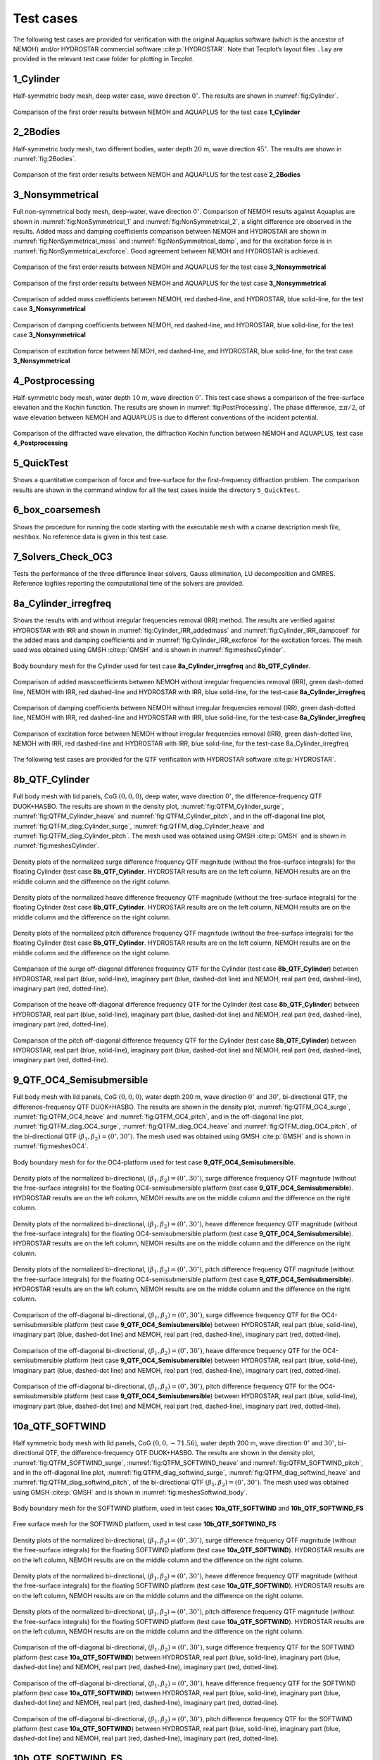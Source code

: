 
##########
Test cases
##########

The following test cases are provided for verification with the original Aquaplus software (which is the ancestor of NEMOH) and/or HYDROSTAR commercial software :cite:p:`HYDROSTAR`. Note that Tecplot’s layout files ``.lay`` are provided in the relevant test case folder for plotting in Tecplot.

**********
1_Cylinder
**********

Half-symmetric body mesh, deep water case, wave direction :math:`0^{\circ}`. The results are shown in :numref:`fig:Cylinder`.

.. _`fig:Cylinder`:
.. figure:: figures/Ver_Cylinder.svg
   :align: center

   Comparison of the first order results between NEMOH and AQUAPLUS for the test case **1_Cylinder**

*********
2_2Bodies
*********

Half-symmetric body mesh, two different bodies, water depth :math:`20` m, wave direction :math:`45^{\circ}`. The results are shown in :numref:`fig:2Bodies`.

.. _`fig:2Bodies`:
.. figure:: figures/Ver_2Bodies.svg
   :align: center

   Comparison of the first order results between NEMOH and AQUAPLUS for the test case **2_2Bodies**

****************
3_Nonsymmetrical
****************

Full non-symmetrical body mesh, deep-water, wave direction :math:`0^{\circ}`. Comparison of NEMOH results against Aquaplus are shown in :numref:`fig:NonSymmetrical_1` and :numref:`fig:NonSymmetrical_2`, a slight difference are observed in the results. Added mass and damping coefficients comparison between NEMOH and HYDROSTAR are shown in :numref:`fig:NonSymmetrical_mass` and :numref:`fig:NonSymmetrical_damp`, and for the excitation force is in :numref:`fig:NonSymmetrical_excforce`. Good agreement between NEMOH and HYDROSTAR is achieved.

.. _`fig:NonSymmetrical_1`:
.. figure:: figures/Ver_NonSymmetrical_1.svg
   :align: center

   Comparison of the first order results between NEMOH and AQUAPLUS for the test case **3_Nonsymmetrical**

.. _`fig:NonSymmetrical_2`:
.. figure:: figures/Ver_NonSymmetrical_2.svg
   :align: center

   Comparison of the first order results between NEMOH and AQUAPLUS for the test case **3_Nonsymmetrical**

.. _`fig:NonSymmetrical_mass`:
.. figure:: figures/Ver_NonSymmetrical_addedmass.svg
   :align: center

   Comparison of added mass coefficients between NEMOH, red dashed-line, and HYDROSTAR, blue solid-line, for the test case **3_Nonsymmetrical**

.. _`fig:NonSymmetrical_damp`:
.. figure:: figures/Ver_NonSymmetrical_dampcoef.svg
   :align: center

   Comparison of damping coefficients between NEMOH, red dashed-line, and HYDROSTAR, blue solid-line, for the test case **3_Nonsymmetrical**

.. _`fig:NonSymmetrical_excforce`:
.. figure:: figures/Ver_NonSymmetrical_excitationforce.svg
   :align: center

   Comparison of excitation force between NEMOH, red dashed-line, and HYDROSTAR, blue solid-line, for the test case **3_Nonsymmetrical**

****************
4_Postprocessing
****************

Half-symmetric body mesh, water depth :math:`10` m, wave direction :math:`0^{\circ}`. This test case shows a comparison of the free-surface elevation and the Kochin function. The results are shown in :numref:`fig:PostProcessing`. The phase difference, :math:`\pm \pi/2`, of wave elevation between NEMOH and AQUAPLUS is due to different conventions of the incident potential.

.. _`fig:PostProcessing`:
.. figure:: figures/Ver_PostProcessing.svg
   :align: center

   Comparison of the diffracted wave elevation, the diffraction Kochin function between NEMOH and AQUAPLUS, test case **4_Postprocessing**

***********
5_QuickTest
***********

Shows a quantitative comparison of force and free-surface for the first-frequency diffraction problem. The comparison results are shown in the command window for all the test cases inside the directory ``5_QuickTest``.

****************
6_box_coarsemesh
****************

Shows the procedure for running the code starting with the executable ``mesh`` with a coarse description mesh file, ``meshbox``. No reference data is given in this test case.

*******************
7_Solvers_Check_OC3
*******************

Tests the performance of the three difference linear solvers, Gauss elimination, LU decomposition and GMRES. Reference logfiles reporting the computational time of the solvers are provided.

*********************
8a_Cylinder_irregfreq
*********************

Shows the results with and without irregular frequencies removal (IRR) method. The results are verified against HYDROSTAR with IRR and shown in :numref:`fig:Cylinder_IRR_addedmass` and :numref:`fig:Cylinder_IRR_dampcoef` for the added mass and damping coefficients and in :numref:`fig:Cylinder_IRR_excforce` for the excitation forces. The mesh used was obtained using GMSH :cite:p:`GMSH` and is shown in :numref:`fig:meshesCylinder`.

.. _`fig:meshesCylinder`:
.. figure:: figures/Cylinder/mesh.svg
   :align: center

   Body boundary mesh for the Cylinder used for test case **8a_Cylinder_irregfreq** and **8b_QTF_Cylinder**.

.. _`fig:Cylinder_IRR_addedmass`:
.. figure:: figures/Cylinder/addedmass.svg
   :align: center

   Comparison of added masscoefficients between NEMOH without irregular frequencies removal (IRR), green dash-dotted line, NEMOH with IRR, red dashed-line and HYDROSTAR with IRR, blue solid-line, for the test-case **8a_Cylinder_irregfreq**

.. _`fig:Cylinder_IRR_dampcoef`:
.. figure:: figures/Cylinder/dampcoef.svg
   :align: center

   Comparison of damping coefficients between NEMOH without irregular frequencies removal (IRR), green dash-dotted line, NEMOH with IRR, red dashed-line and HYDROSTAR with IRR, blue solid-line, for the test-case **8a_Cylinder_irregfreq**

.. _`fig:Cylinder_IRR_excforce`:
.. figure:: figures/Cylinder/excForce.svg
   :align: center

   Comparison of excitation force between NEMOH without irregular frequencies removal (IRR), green dash-dotted line, NEMOH with IRR, red dashed-line and HYDROSTAR with IRR, blue solid-line, for the test-case 8a_Cylinder_irregfreq

The following test cases are provided for the QTF verification with HYDROSTAR software :cite:p:`HYDROSTAR`.

***************
8b_QTF_Cylinder
***************

Full body mesh with lid panels, CoG :math:`(0,0,0)`, deep water, wave direction :math:`0^{\circ}`, the difference-frequency QTF DUOK+HASBO. The results are shown in the density plot, :numref:`fig:QTFM_Cylinder_surge`, :numref:`fig:QTFM_Cylinder_heave` and :numref:`fig:QTFM_Cylinder_pitch`, and in the off-diagonal line plot, :numref:`fig:QTFM_diag_Cylinder_surge`, :numref:`fig:QTFM_diag_Cylinder_heave` and :numref:`fig:QTFM_diag_Cylinder_pitch`. The mesh used was obtained using GMSH :cite:p:`GMSH` and is shown in :numref:`fig:meshesCylinder`.

.. _`fig:QTFM_Cylinder_surge`:
.. figure:: figures/Cylinder/QTFsurge.svg
   :align: center

   Density plots of the normalized surge difference frequency QTF magnitude (without the free-surface integrals) for the floating Cylinder (test case **8b_QTF_Cylinder**. HYDROSTAR results are on the left column, NEMOH results are on the middle column and the difference on the right column.

.. _`fig:QTFM_Cylinder_heave`:
.. figure:: figures/Cylinder/QTFheave.svg
   :align: center

   Density plots of the normalized heave difference frequency QTF magnitude (without the free-surface integrals) for the floating Cylinder (test case **8b_QTF_Cylinder**. HYDROSTAR results are on the left column, NEMOH results are on the middle column and the difference on the right column.

.. _`fig:QTFM_Cylinder_pitch`:
.. figure:: figures/Cylinder/QTFpitch.svg
   :align: center

   Density plots of the normalized pitch difference frequency QTF magnitude (without the free-surface integrals) for the floating Cylinder (test case **8b_QTF_Cylinder**. HYDROSTAR results are on the left column, NEMOH results are on the middle column and the difference on the right column.

.. _`fig:QTFM_diag_Cylinder_surge`:
.. figure:: figures/Cylinder/QTFsurge_diag.svg
   :align: center

   Comparison of the surge off-diagonal difference frequency QTF for the Cylinder (test case **8b_QTF_Cylinder**) between HYDROSTAR, real part (blue, solid-line), imaginary part (blue, dashed-dot line) and NEMOH, real part (red, dashed-line), imaginary part (red, dotted-line).

.. _`fig:QTFM_diag_Cylinder_heave`:
.. figure:: figures/Cylinder/QTFheave_diag.svg
   :align: center

   Comparison of the heave off-diagonal difference frequency QTF for the Cylinder (test case **8b_QTF_Cylinder**) between HYDROSTAR, real part (blue, solid-line), imaginary part (blue, dashed-dot line) and NEMOH, real part (red, dashed-line), imaginary part (red, dotted-line).

.. _`fig:QTFM_diag_Cylinder_pitch`:
.. figure:: figures/Cylinder/QTFpitch_diag.svg
   :align: center

   Comparison of the pitch off-diagonal difference frequency QTF for the Cylinder (test case **8b_QTF_Cylinder**) between HYDROSTAR, real part (blue, solid-line), imaginary part (blue, dashed-dot line) and NEMOH, real part (red, dashed-line), imaginary part (red, dotted-line).

*************************
9_QTF_OC4_Semisubmersible
*************************

Full body mesh with lid panels, CoG :math:`(0,0,0)`, water depth 200 m, wave direction :math:`0^{\circ}` and :math:`30^{\circ}`, bi-directional QTF, the difference-frequency QTF DUOK+HASBO. The results are shown in the density plot, :numref:`fig:QTFM_OC4_surge`, :numref:`fig:QTFM_OC4_heave` and :numref:`fig:QTFM_OC4_pitch`, and in the off-diagonal line plot, :numref:`fig:QTFM_diag_OC4_surge`, :numref:`fig:QTFM_diag_OC4_heave` and :numref:`fig:QTFM_diag_OC4_pitch`, of the bi-directional QTF :math:`(\beta_1,\beta_2)=(0^{\circ},30^{\circ})`. The mesh used was obtained using GMSH :cite:p:`GMSH` and is shown in :numref:`fig:meshesOC4`.

.. _`fig:meshesOC4`:
.. figure:: figures/OC4/bodymesh.svg
   :align: center

   Body boundary mesh for for the OC4-platform used for test case **9_QTF_OC4_Semisubmersible**.

.. _`fig:QTFM_OC4_surge`:
.. figure:: figures/OC4/QTFM_Surge_beta030.svg
   :align: center

   Density plots of the normalized bi-directional, :math:`(\beta_1,\beta_2)=(0^{\circ},30^{\circ})`, surge difference frequency QTF magnitude (without the free-surface integrals) for the floating OC4-semisubmersible platform (test case **9_QTF_OC4_Semisubmersible**). HYDROSTAR results are on the left column, NEMOH results are on the middle column and the difference on the right column.

.. _`fig:QTFM_OC4_heave`:
.. figure:: figures/OC4/QTFM_Heave_beta030.svg
   :align: center

   Density plots of the normalized bi-directional, :math:`(\beta_1,\beta_2)=(0^{\circ},30^{\circ})`, heave difference frequency QTF magnitude (without the free-surface integrals) for the floating OC4-semisubmersible platform (test case **9_QTF_OC4_Semisubmersible**). HYDROSTAR results are on the left column, NEMOH results are on the middle column and the difference on the right column.

.. _`fig:QTFM_OC4_pitch`:
.. figure:: figures/OC4/QTFM_Pitch_beta030.svg
   :align: center

   Density plots of the normalized bi-directional, :math:`(\beta_1,\beta_2)=(0^{\circ},30^{\circ})`, pitch difference frequency QTF magnitude (without the free-surface integrals) for the floating OC4-semisubmersible platform (test case **9_QTF_OC4_Semisubmersible**). HYDROSTAR results are on the left column, NEMOH results are on the middle column and the difference on the right column.

.. _`fig:QTFM_diag_OC4_surge`:
.. figure:: figures/OC4/QTFM_Surge_beta030_diag.svg
   :align: center

   Comparison of the off-diagonal bi-directional, :math:`(\beta_1,\beta_2)=(0^{\circ},30^{\circ})`, surge difference frequency QTF for the OC4-semisubmersible platform (test case **9_QTF_OC4_Semisubmersible**) between HYDROSTAR, real part (blue, solid-line), imaginary part (blue, dashed-dot line) and NEMOH, real part (red, dashed-line), imaginary part (red, dotted-line).

.. _`fig:QTFM_diag_OC4_heave`:
.. figure:: figures/OC4/QTFM_Heave_beta030_diag.svg
   :align: center

   Comparison of the off-diagonal bi-directional, :math:`(\beta_1,\beta_2)=(0^{\circ},30^{\circ})`, heave difference frequency QTF for the OC4-semisubmersible platform (test case **9_QTF_OC4_Semisubmersible**) between HYDROSTAR, real part (blue, solid-line), imaginary part (blue, dashed-dot line) and NEMOH, real part (red, dashed-line), imaginary part (red, dotted-line).

.. _`fig:QTFM_diag_OC4_pitch`:
.. figure:: figures/OC4/QTFM_Pitch_beta030_diag.svg
   :align: center

   Comparison of the off-diagonal bi-directional, :math:`(\beta_1,\beta_2)=(0^{\circ},30^{\circ})`, pitch difference frequency QTF for the OC4-semisubmersible platform (test case **9_QTF_OC4_Semisubmersible**) between HYDROSTAR, real part (blue, solid-line), imaginary part (blue, dashed-dot line) and NEMOH, real part (red, dashed-line), imaginary part (red, dotted-line).

****************
10a_QTF_SOFTWIND
****************

Half symmetric body mesh with lid panels, CoG :math:`(0,0,-71.56)`, water depth 200 m, wave direction :math:`0^{\circ}` and :math:`30^{\circ}`, bi-directional QTF, the difference-frequency QTF DUOK+HASBO. The results are shown in the density plot, :numref:`fig:QTFM_SOFTWIND_surge`, :numref:`fig:QTFM_SOFTWIND_heave` and :numref:`fig:QTFM_SOFTWIND_pitch`, and in the off-diagonal line plot, :numref:`fig:QTFM_diag_softwind_surge`, :numref:`fig:QTFM_diag_softwind_heave` and :numref:`fig:QTFM_diag_softwind_pitch`, of the bi-directional QTF :math:`(\beta_1,\beta_2)=(0^{\circ},30^{\circ})`. The mesh used was obtained using GMSH :cite:p:`GMSH` and is shown in :numref:`fig:meshesSoftwind_body`.

.. _`fig:meshesSoftwind_body`:
.. figure:: figures/Softwind/bodymesh.svg
   :align: center

   Body boundary mesh for the SOFTWIND platform, used in test cases **10a_QTF_SOFTWIND** and  **10b_QTF_SOFTWIND_FS**

.. _`fig:meshesSoftwind_FS`:
.. figure:: figures/Softwind/FSmesh.svg
   :align: center

   Free surface mesh for the SOFTWIND platform, used in test case **10b_QTF_SOFTWIND_FS**

.. _`fig:QTFM_SOFTWIND_surge`:
.. figure:: figures/Softwind/QTFM_Surge_beta030.svg
   :align: center

   Density plots of the normalized bi-directional, :math:`(\beta_1,\beta_2)=(0^{\circ},30^{\circ})`, surge difference frequency QTF magnitude (without the free-surface integrals) for the floating SOFTWIND platform (test case **10a_QTF_SOFTWIND**). HYDROSTAR results are on the left column, NEMOH results are on the middle column and the difference on the right column.

.. _`fig:QTFM_SOFTWIND_heave`:
.. figure:: figures/Softwind/QTFM_Heave_beta030.svg
   :align: center

   Density plots of the normalized bi-directional, :math:`(\beta_1,\beta_2)=(0^{\circ},30^{\circ})`, heave difference frequency QTF magnitude (without the free-surface integrals) for the floating SOFTWIND platform (test case **10a_QTF_SOFTWIND**). HYDROSTAR results are on the left column, NEMOH results are on the middle column and the difference on the right column.

.. _`fig:QTFM_SOFTWIND_pitch`:
.. figure:: figures/Softwind/QTFM_Pitch_beta030.svg
   :align: center

   Density plots of the normalized bi-directional, :math:`(\beta_1,\beta_2)=(0^{\circ},30^{\circ})`, pitch difference frequency QTF magnitude (without the free-surface integrals) for the floating SOFTWIND platform (test case **10a_QTF_SOFTWIND**). HYDROSTAR results are on the left column, NEMOH results are on the middle column and the difference on the right column.

.. _`fig:QTFM_diag_softwind_surge`:
.. figure:: figures/Softwind/QTFM_Surge_beta030_diag.svg
   :align: center

   Comparison of the off-diagonal bi-directional, :math:`(\beta_1,\beta_2)=(0^{\circ},30^{\circ})`, surge difference frequency QTF for the SOFTWIND platform (test case **10a_QTF_SOFTWIND**) between HYDROSTAR, real part (blue, solid-line), imaginary part (blue, dashed-dot line) and NEMOH, real part (red, dashed-line), imaginary part (red, dotted-line).

.. _`fig:QTFM_diag_softwind_heave`:
.. figure:: figures/Softwind/QTFM_Heave_beta030_diag.svg
   :align: center

   Comparison of the off-diagonal bi-directional, :math:`(\beta_1,\beta_2)=(0^{\circ},30^{\circ})`, heave difference frequency QTF for the SOFTWIND platform (test case **10a_QTF_SOFTWIND**) between HYDROSTAR, real part (blue, solid-line), imaginary part (blue, dashed-dot line) and NEMOH, real part (red, dashed-line), imaginary part (red, dotted-line).

.. _`fig:QTFM_diag_softwind_pitch`:
.. figure:: figures/Softwind/QTFM_Pitch_beta030_diag.svg
   :align: center

   Comparison of the off-diagonal bi-directional, :math:`(\beta_1,\beta_2)=(0^{\circ},30^{\circ})`, pitch difference frequency QTF for the SOFTWIND platform (test case **10a_QTF_SOFTWIND**) between HYDROSTAR, real part (blue, solid-line), imaginary part (blue, dashed-dot line) and NEMOH, real part (red, dashed-line), imaginary part (red, dotted-line).

*******************
10b_QTF_SOFTWIND_FS
*******************

Half symmetric body mesh without lid panels, half symmetric free-surface mesh, CoG :math:`(0,0,-71.56)`, water depth 200 m, wave direction :math:`0^{\circ}`, the sum-frequency total QTF DUOK+HASBO+HASFS+ASYMP. The results are shown in the density plot, :numref:`fig:QTFP_SOFTWIND_surge`, :numref:`fig:QTFP_SOFTWIND_heave` and :numref:`fig:QTFP_SOFTWIND_pitch` and in the off-diagonal line plot, :numref:`fig:QTFP_SOFTWIND_DIAG_surge`, :numref:`fig:QTFP_SOFTWIND_DIAG_heave` and :numref:`fig:QTFP_SOFTWIND_DIAG_pitch`. The mesh used was obtained using GMSH :cite:p:`GMSH` and is shown in :numref:`fig:meshesSoftwind_body` and :numref:`fig:meshesSoftwind_FS`.

.. _`fig:QTFP_SOFTWIND_surge`:
.. figure:: figures/Softwind/QTFP_Surge_beta00.svg
   :align: center

   Density plots of the normalized surge sum-frequency full QTF magnitude (including the free-surface integrals) for the floating SOFTWIND platform (test case **10b_QTF_SOFTWIND_FS**). HYDROSTAR results are on the left column, NEMOH results are on the middle column and the difference in the right column.

.. _`fig:QTFP_SOFTWIND_heave`:
.. figure:: figures/Softwind/QTFP_Heave_beta00.svg
   :align: center

   Density plots of the normalized heave sum-frequency full QTF magnitude (including the free-surface integrals) for the floating SOFTWIND platform (test case **10b_QTF_SOFTWIND_FS**). HYDROSTAR results are on the left column, NEMOH results are on the middle column and the difference in the right column.

.. _`fig:QTFP_SOFTWIND_pitch`:
.. figure:: figures/Softwind/QTFP_Pitch_beta00.svg
   :align: center

   Density plots of the normalized pitch sum-frequency full QTF magnitude (including the free-surface integrals) for the floating SOFTWIND platform (test case **10b_QTF_SOFTWIND_FS**). HYDROSTAR results are on the left column, NEMOH results are on the middle column and the difference in the right column.

.. _`fig:QTFP_SOFTWIND_DIAG_surge`:
.. figure:: figures/Softwind/QTFP_Surge_beta00_diag.svg
   :align: center

   Comparison of the off-diagonal surge sum-frequency full QTF for SOFTWIND platform (test case **10b_QTF_SOFTWIND_FS**) between HYDROSTAR, real part (blue, solid-line), imaginary part (blue, dashed-dot line) and NEMOH, real part (red, dashed-line), imaginary part (red, dotted-line).

.. _`fig:QTFP_SOFTWIND_DIAG_heave`:
.. figure:: figures/Softwind/QTFP_Heave_beta00_diag.svg
   :align: center

   Comparison of the off-diagonal heave sum-frequency full QTF for SOFTWIND platform (test case **10b_QTF_SOFTWIND_FS**) between HYDROSTAR, real part (blue, solid-line), imaginary part (blue, dashed-dot line) and NEMOH, real part (red, dashed-line), imaginary part (red, dotted-line).

.. _`fig:QTFP_SOFTWIND_DIAG_pitch`:
.. figure:: figures/Softwind/QTFP_Pitch_beta00_diag.svg
   :align: center

   Comparison of the off-diagonal pitch sum-frequency full QTF for SOFTWIND platform (test case **10b_QTF_SOFTWIND_FS**) between HYDROSTAR, real part (blue, solid-line), imaginary part (blue, dashed-dot line) and NEMOH, real part (red, dashed-line), imaginary part (red, dotted-line).

*****************
11_QTF_OC3_Hywind
*****************

Full body mesh with lid panels, CoG :math:`(0,0,0)`, water depth 320 m, wave direction :math:`0^{\circ}`, NEMOH1 uses GMRES solver, the difference-frequency QTF DUOK+HASBO. The results are shown in the density plot, :numref:`fig:QTFM_OC3_HYWIND_surge`, :numref:`fig:QTFM_OC3_HYWIND_heave` and :numref:`fig:QTFM_OC3_HYWIND_pitch`, and in the off-diagonal line plot, :numref:`fig:QTFM_diag_OC3_HYWIND_surge`, :numref:`fig:QTFM_diag_OC3_HYWIND_heave` and :numref:`fig:QTFM_diag_OC3_HYWIND_pitch`, of the difference-frequency QTF. The mesh used was obtained using GMSH :cite:p:`GMSH` and is shown in :numref:`fig:meshesHYWIND`.

.. _`fig:meshesHYWIND`:
.. figure:: figures/OC3_HYWIND/bodyMesh.svg
   :align: center

   Body boundary mesh for OC3-HYWIND platform, test case **11_QTF_OC3_Hywind**.

.. _`fig:QTFM_OC3_HYWIND_surge`:
.. figure:: figures/OC3_HYWIND/QTFM_Surge.svg
   :align: center

   Density plots of the normalized surge difference frequency QTF magnitude (without the free-surface integrals) for the floating OC3-HYWIND platform (test case **11_QTF_OC3_Hywind**). HYDROSTAR results are on the left column, NEMOH results are on the middle column and the difference on the right column.

.. _`fig:QTFM_OC3_HYWIND_heave`:
.. figure:: figures/OC3_HYWIND/QTFM_Heave.svg
   :align: center

   Density plots of the normalized heave difference frequency QTF magnitude (without the free-surface integrals) for the floating OC3-HYWIND platform (test case **11_QTF_OC3_Hywind**). HYDROSTAR results are on the left column, NEMOH results are on the middle column and the difference on the right column.

.. _`fig:QTFM_OC3_HYWIND_pitch`:
.. figure:: figures/OC3_HYWIND/QTFM_Pitch.svg
   :align: center

   Density plots of the normalized pitch difference frequency QTF magnitude (without the free-surface integrals) for the floating OC3-HYWIND platform (test case **11_QTF_OC3_Hywind**). HYDROSTAR results are on the left column, NEMOH results are on the middle column and the difference on the right column.

.. _`fig:QTFM_diag_OC3_HYWIND_surge`:
.. figure:: figures/OC3_HYWIND/QTFM_Surge_diag.svg
   :align: center

   Comparison of the off-diagonal surge difference frequency QTF for the OC3-HYWIND platform (test case **11_QTF_OC3_Hywind**) between HYDROSTAR, real part (blue, solid-line), imaginary part (blue, dashed-dot line) and NEMOH, real part (red, dashed-line), imaginary part (red, dotted-line).

.. _`fig:QTFM_diag_OC3_HYWIND_heave`:
.. figure:: figures/OC3_HYWIND/QTFM_Heave_diag.svg
   :align: center

   Comparison of the off-diagonal heave difference frequency QTF for the OC3-HYWIND platform (test case **11_QTF_OC3_Hywind**) between HYDROSTAR, real part (blue, solid-line), imaginary part (blue, dashed-dot line) and NEMOH, real part (red, dashed-line), imaginary part (red, dotted-line).

.. _`fig:QTFM_diag_OC3_HYWIND_pitch`:
.. figure:: figures/OC3_HYWIND/QTFM_Pitch_diag.svg
   :align: center

   Comparison of the off-diagonal pitch difference frequency QTF for the OC3-HYWIND platform (test case **11_QTF_OC3_Hywind**) between HYDROSTAR, real part (blue, solid-line), imaginary part (blue, dashed-dot line) and NEMOH, real part (red, dashed-line), imaginary part (red, dotted-line).

Full description of the QTF test-cases results is reported in :cite:t:`Kurnia22_JH,Kurnia22`. Note that the QTF comparisons between NEMOH and HYDROSTAR for the bidirectional case are in good agreement only if the direction is switched, in NEMOH :math:`\beta=(\beta_1,\beta_2)` and in Hydrostar :math:`\beta=(\beta_2,\beta_1)`; further investigation regarding this is needed. The imaginary part of QTFs have also a difference sign between NEMOH and HYDROSTAR that may be due to different conventions of the incident potential.
